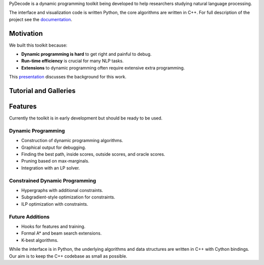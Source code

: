 
PyDecode is a dynamic programming toolkit being developed to help researchers studying natural language processing.

The interface and visualization code is written Python, the core algorithms are written in C++.
For full description of the project see the documentation_.

.. _documentation: http://pydecode.readthedocs.org/



.. image:: _images/parsing_9_0.png
   :width: 500 px
   :align: center


Motivation
-------------

We built this toolkit because:

* **Dynamic programming is hard** to get right and painful to debug.
* **Run-time efficiency** is crucial for many NLP tasks.
* **Extensions** to dynamic programming often require extensive extra programming.

This presentation_ discusses the background for this work.

.. _presentation: https://github.com/srush/PyDecode/raw/master/writing/slides/slides.pdf


Tutorial and Galleries
----------------------

.. hlist::
   :columns: 2

   * documentation_
   * tutorial_
   * gallery_
   * api_


Features
-------------

Currently the toolkit is in early development but should be ready to be used.

Dynamic Programming
======================

* Construction of dynamic programming algorithms.
* Graphical output for debugging.
* Finding the best path, inside scores, outside scores, and oracle scores.
* Pruning based on max-marginals.
* Integration with an LP solver.

Constrained Dynamic Programming
===============================

* Hypergraphs with additional constraints.
* Subgradient-style optimization for constraints.
* ILP optimization with constraints.

Future Additions
===============================

* Hooks for features and training.
* Formal A* and beam search extensions.
* K-best algorithms.

While the interface is in Python, the underlying algorithms and data
structures are written in C++ with Cython bindings. Our aim is to keep
the C++ codebase as small as possible.


.. _gallery: http://pydecode.readthedocs.org/en/latest/notebooks/gallery.html
.. _tutorial: http://pydecode.readthedocs.org/en/latest/notebooks/tutorial.html
.. _api: http://pydecode.readthedocs.org/en/latest/notebooks/api.html
